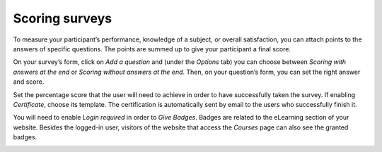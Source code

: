===============
Scoring surveys
===============

To measure your participant’s performance, knowledge of a subject, or overall satisfaction,
you can attach points to the answers of specific questions. The points are summed up to give your
participant a final score.

On your survey’s form, click on *Add a question* and (under the *Options* tab) you can choose
between *Scoring with answers at the end* or *Scoring without answers at the end*. Then, on your
question’s form, you can set the right answer and score.

.. image:: media/answers-form.png
   :align: center
   :alt: Form view of a survey showing a list of answers in Odoo Surveys

Set the percentage score that the user will need to achieve in order to have successfully taken the
survey. If enabling *Certificate*, choose its template. The certification is automatically sent
by email to the users who successfully finish it.

.. image:: media/scoring-candidates.png
   :align: center
   :alt: Form view of a survey emphasizing the scoring and candidates section in Odoo Surveys

You will need to enable *Login required* in order to *Give Badges*. Badges are related
to the eLearning section of your website. Besides the logged-in user, visitors of the website
that access the *Courses* page can also see the granted badges.

.. image:: media/frontend_bagdes.png
   :align: center
   :alt: View of the courses tab emphasizing the latest achievements section on the website for
         Odoo Surveys
